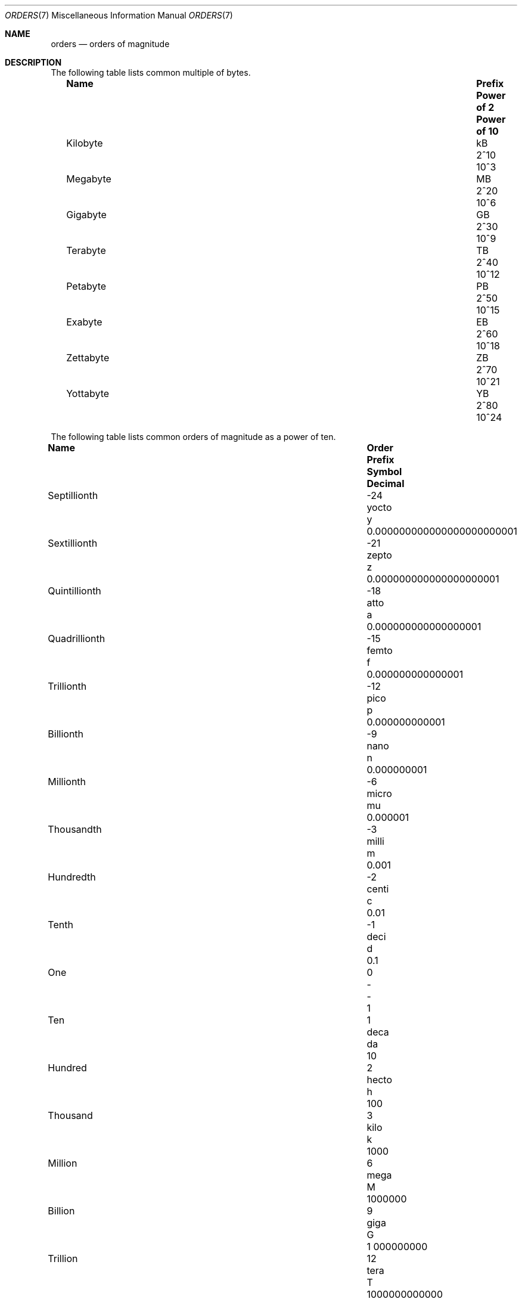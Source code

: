 .\" $NetBSD: orders.7,v 1.1 2010/11/30 20:19:31 jruoho Exp $
.\"
.\" Copyright (c) 2010 The NetBSD Foundation, Inc.
.\" All rights reserved.
.\"
.\" This code is derived from software contributed to The NetBSD Foundation
.\" by Jukka Ruohonen.
.\"
.\" Redistribution and use in source and binary forms, with or without
.\" modification, are permitted provided that the following conditions
.\" are met:
.\" 1. Redistributions of source code must retain the above copyright
.\"    notice, this list of conditions and the following disclaimer.
.\" 2. Redistributions in binary form must reproduce the above copyright
.\"    notice, this list of conditions and the following disclaimer in the
.\"    documentation and/or other materials provided with the distribution.
.\"
.\" THIS SOFTWARE IS PROVIDED BY THE NETBSD FOUNDATION, INC. AND CONTRIBUTORS
.\" ``AS IS'' AND ANY EXPRESS OR IMPLIED WARRANTIES, INCLUDING, BUT NOT LIMITED
.\" TO, THE IMPLIED WARRANTIES OF MERCHANTABILITY AND FITNESS FOR A PARTICULAR
.\" PURPOSE ARE DISCLAIMED.  IN NO EVENT SHALL THE FOUNDATION OR CONTRIBUTORS
.\" BE LIABLE FOR ANY DIRECT, INDIRECT, INCIDENTAL, SPECIAL, EXEMPLARY, OR
.\" CONSEQUENTIAL DAMAGES (INCLUDING, BUT NOT LIMITED TO, PROCUREMENT OF
.\" SUBSTITUTE GOODS OR SERVICES; LOSS OF USE, DATA, OR PROFITS; OR BUSINESS
.\" INTERRUPTION) HOWEVER CAUSED AND ON ANY THEORY OF LIABILITY, WHETHER IN
.\" CONTRACT, STRICT LIABILITY, OR TORT (INCLUDING NEGLIGENCE OR OTHERWISE)
.\" ARISING IN ANY WAY OUT OF THE USE OF THIS SOFTWARE, EVEN IF ADVISED OF THE
.\" POSSIBILITY OF SUCH DAMAGE.
.\"
.Dd November 30, 2010
.Dt ORDERS 7
.Os
.Sh NAME
.Nm orders
.Nd orders of magnitude
.Sh DESCRIPTION
The following table lists common multiple of bytes.
.Bl -column -offset 2n \
"Kilobyte" "Prefix" "Power of 2" "Power of 10"
.It Sy Name Ta Sy Prefix Ta Sy Power of 2 Ta Sy Power of 10
.It Kilobyte Ta kB Ta 2^10 Ta 10^3
.It Megabyte Ta MB Ta 2^20 Ta 10^6
.It Gigabyte Ta GB Ta 2^30 Ta 10^9
.It Terabyte Ta TB Ta 2^40 Ta 10^12
.It Petabyte Ta PB Ta 2^50 Ta 10^15
.It Exabyte Ta EB Ta 2^60 Ta 10^18
.It Zettabyte Ta ZB Ta 2^70 Ta 10^21
.It Yottabyte Ta YB Ta 2^80 Ta 10^24
.El
.Pp
The following table lists common orders of magnitude as a power of ten.
.Bl -column -offset 2n \
"Septillionth" "Order" "Prefix" "Symbol" "Decimal"
.It Sy Name Ta Sy Order Ta Sy Prefix Ta Sy Symbol Ta Sy Decimal
.It Septillionth Ta -24 Ta yocto Ta y Ta 0.000000000000000000000001
.It Sextillionth Ta -21 Ta zepto Ta z Ta 0.000000000000000000001
.It Quintillionth Ta -18 Ta atto Ta a Ta 0.000000000000000001
.It Quadrillionth Ta -15 Ta femto Ta f Ta 0.000000000000001
.It Trillionth Ta -12 Ta pico Ta p Ta 0.000000000001
.It Billionth Ta -9 Ta nano Ta n Ta 0.000000001
.It Millionth Ta -6 Ta micro  Ta mu Ta 0.000001
.It Thousandth Ta -3 Ta milli Ta m Ta 0.001
.It Hundredth Ta -2 Ta centi Ta c Ta 0.01
.It Tenth Ta -1 Ta deci Ta d Ta 0.1
.It One Ta 0 Ta - Ta - Ta 1
.It Ten Ta 1 Ta deca Ta da Ta 10
.It Hundred Ta 2 Ta hecto Ta h Ta 100
.It Thousand Ta 3 Ta kilo Ta k Ta 1000
.It Million Ta 6 Ta mega Ta M Ta 1000000
.It Billion Ta 9 Ta giga Ta G Ta 1 000000000
.It Trillion Ta 12 Ta tera Ta T Ta 1000000000000
.It Quadrillion Ta 15 Ta peta Ta P Ta 1000000000000000
.It Quintillion Ta 18 Ta exa Ta E Ta 1000000000000000000
.It Sextillion Ta 21 Ta zetta Ta Z Ta 1000000000000000000000
.It Septillion Ta 24 Ta yotta Ta Y Ta 1000000000000000000000000
.El
.Sh STANDARDS
There have been various attempts to standardize the set of binary prefixes.
Organizations such as International Electrotechnical Commission
.Pq Tn IEC
have proposed new prefixes such as
.Dq kibi ,
.Dq mebi ,
.Dq gibi ,
and
.Dq yobi ,
but the adoption has been slow at best.
